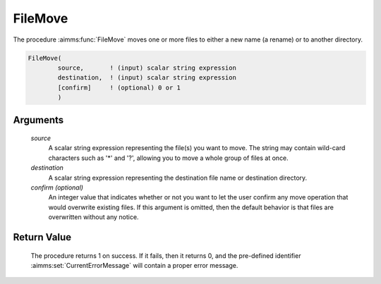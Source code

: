 .. aimms:procedure:: FileMove(source, destination[, confirm])

.. _FileMove:

FileMove
========

The procedure :aimms:func:`FileMove` moves one or more files to either a new name
(a rename) or to another directory.

.. code-block:: aimms

    FileMove(
            source,       ! (input) scalar string expression
            destination,  ! (input) scalar string expression
            [confirm]     ! (optional) 0 or 1
            )

Arguments
---------

    *source*
        A scalar string expression representing the file(s) you want to move.
        The string may contain wild-card characters such as '\*' and '?',
        allowing you to move a whole group of files at once.

    *destination*
        A scalar string expression representing the destination file name or
        destination directory.

    *confirm (optional)*
        An integer value that indicates whether or not you want to let the user
        confirm any move operation that would overwrite existing files. If this
        argument is omitted, then the default behavior is that files are
        overwritten without any notice.

Return Value
------------

    The procedure returns 1 on success. If it fails, then it returns 0, and
    the pre-defined identifier :aimms:set:`CurrentErrorMessage` will contain a proper error
    message.

.. seealso::

    The procedures :aimms:func:`FileCopy`, :aimms:func:`DirectoryMove`, :aimms:func:`FileExists`.
